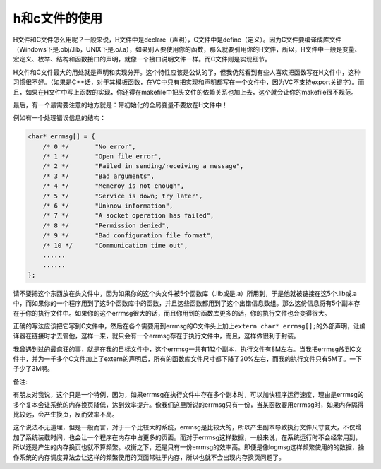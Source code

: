 h和c文件的使用
==============

H文件和C文件怎么用呢？一般来说，H文件中是declare（声明），C文件中是define（定义）。因为C文件要编译成库文件（Windows下是.obj/.lib，UNIX下是.o/.a），如果别人要使用你的函数，那么就要引用你的H文件，所以，H文件中一般是变量、宏定义、枚举、结构和函数接口的声明，就像一个接口说明文件一样。而C文件则是实现细节。

H文件和C文件最大的用处就是声明和实现分开。这个特性应该是公认的了，但我仍然看到有些人喜欢把函数写在H文件中，这种习惯很不好。（如果是C++话，对于其模板函数，在VC中只有把实现和声明都写在一个文件中，因为VC不支持export关键字）。而且，如果在H文件中写上函数的实现，你还得在makefile中把头文件的依赖关系也加上去，这个就会让你的makefile很不规范。

最后，有一个最需要注意的地方就是：带初始化的全局变量不要放在H文件中！

例如有一个处理错误信息的结构：

.. code-block:: c

    char* errmsg[] = {
        /* 0 */       "No error",                
        /* 1 */       "Open file error",        
        /* 2 */       "Failed in sending/receiving a message",  
        /* 3 */       "Bad arguments",  
        /* 4 */       "Memeroy is not enough",
        /* 5 */       "Service is down; try later",
        /* 6 */       "Unknow information", 
        /* 7 */       "A socket operation has failed", 
        /* 8 */       "Permission denied", 
        /* 9 */       "Bad configuration file format",  
        /* 10 */      "Communication time out", 
        ......
        ......
    };
    
请不要把这个东西放在头文件中，因为如果你的这个头文件被5个函数库（.lib或是.a）所用到，于是他就被链接在这5个.lib或.a中，而如果你的一个程序用到了这5个函数库中的函数，并且这些函数都用到了这个出错信息数组。那么这份信息将有5个副本存在于你的执行文件中。如果你的这个errmsg很大的话，而且你用到的函数库更多的话，你的执行文件也会变得很大。

正确的写法应该把它写到C文件中，然后在各个需要用到errmsg的C文件头上加上\ ``extern char* errmsg[];``\ 的外部声明，让编译器在链接时才去管他，这样一来，就只会有一个errmsg存在于执行文件中，而且，这样做很利于封装。

我曾遇到过的最疯狂的事，就是在我的目标文件中，这个errmsg一共有112个副本，执行文件有8M左右。当我把errmsg放到C文件中，并为一千多个C文件加上了extern的声明后，所有的函数库文件尺寸都下降了20%左右，而我的执行文件只有5M了。一下子少了3M啊。

备注:

有朋友对我说，这个只是一个特例，因为，如果errmsg在执行文件中存在多个副本时，可以加快程序运行速度，理由是errmsg的多个复本会让系统的内存换页降低，达到效率提升。像我们这里所说的errmsg只有一份，当某函数要用errmsg时，如果内存隔得比较远，会产生换页，反而效率不高。

这个说法不无道理，但是一般而言，对于一个比较大的系统，errmsg是比较大的，所以产生副本导致执行文件尺寸变大，不仅增加了系统装载时间，也会让一个程序在内存中占更多的页面。而对于errmsg这样数据，一般来说，在系统运行时不会经常用到，所以还是产生的内存换页也就不算频繁。权衡之下，还是只有一份errmsg的效率高。即便是像logmsg这样频繁使用的的数据，操作系统的内存调度算法会让这样的频繁使用的页面常驻于内存，所以也就不会出现内存换页问题了。
